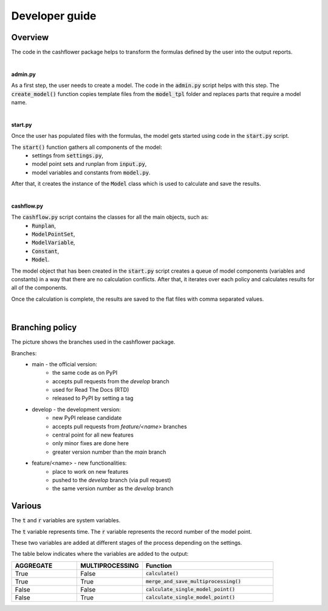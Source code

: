 Developer guide
===============

Overview
--------

The code in the cashflower package helps to transform the formulas defined by the user into the output reports.

|

**admin.py**

As a first step, the user needs to create a model. The code in the :code:`admin.py` script helps with this step.
The :code:`create_model()` function copies template files from the :code:`model_tpl` folder and replaces parts that require a model name.

|

**start.py**

Once the user has populated files with the formulas, the model gets started using code in the :code:`start.py` script.

The :code:`start()` function gathers all components of the model:
    * settings from :code:`settings.py`,
    * model point sets and runplan from :code:`input.py`,
    * model variables and constants from :code:`model.py`.

After that, it creates the instance of the :code:`Model` class which is used to calculate and save the results.

|

**cashflow.py**

The :code:`cashflow.py` script contains the classes for all the main objects, such as:
    * :code:`Runplan`,
    * :code:`ModelPointSet`,
    * :code:`ModelVariable`,
    * :code:`Constant`,
    * :code:`Model`.

The model object that has been created in the :code:`start.py` script creates a queue of model components (variables and constants) in a way that there are no calculation conflicts.
After that, it iterates over each policy and calculates results for all of the components.

Once the calculation is complete, the results are saved to the flat files with comma separated values.

|

Branching policy
----------------

The picture shows the branches used in the cashflower package.

.. image:: https://acturtle.com/static/img/docs/branches.png

Branches:
    * main - the official version:
        * the same code as on PyPI
        * accepts pull requests from the *develop* branch
        * used for Read The Docs (RTD)
        * released to PyPI by setting a tag

    * develop - the development version:
        * new PyPI release candidate
        * accepts pull requests from *feature/<name>* branches
        * central point for all new features
        * only minor fixes are done here
        * greater version number than the *main* branch

    * feature/<name> - new functionalities:
        * place to work on new features
        * pushed to the *develop* branch (via pull request)
        * the same version number as the *develop* branch

Various
-------

The :code:`t` and :code:`r` variables are system variables.

The :code:`t` variable represents time.
The :code:`r` variable represents the record number of the model point.

These two variables are added at different stages of the process depending on the settings.

The table below indicates where the variables are added to the output:

.. list-table::
   :widths: 25 25 50
   :header-rows: 1

   * - AGGREGATE
     - MULTIPROCESSING
     - Function
   * - True
     - False
     - :code:`calculate()`
   * - True
     - True
     - :code:`merge_and_save_multiprocessing()`
   * - False
     - False
     - :code:`calculate_single_model_point()`
   * - False
     - True
     - :code:`calculate_single_model_point()`
